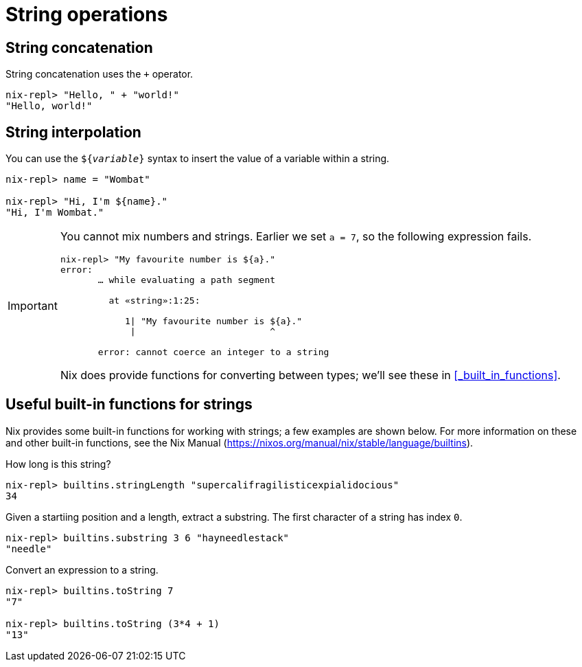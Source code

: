 = String operations

== String concatenation

String concatenation uses the `+` operator.

[source]
....
nix-repl> "Hello, " + "world!"
"Hello, world!"
....

== String interpolation

You can use the `${_variable_}` syntax to insert the value of a variable within a string.

[source]
....
nix-repl> name = "Wombat"

nix-repl> "Hi, I'm ${name}."
"Hi, I'm Wombat."
....

[IMPORTANT]
====
You cannot mix numbers and strings.
Earlier we set `a = 7`, so the following expression fails.

[source]
....
nix-repl> "My favourite number is ${a}."
error:
       … while evaluating a path segment

         at «string»:1:25:

            1| "My favourite number is ${a}."
             |                         ^

       error: cannot coerce an integer to a string
....
Nix does provide functions for converting between types; we'll see these in <<_built_in_functions>>.
====

== Useful built-in functions for strings

Nix provides some built-in functions for working with strings;
a few examples are shown below.
For more information on these and other built-in functions, see the Nix Manual
(https://nixos.org/manual/nix/stable/language/builtins).

How long is this string?

[source]
....
nix-repl> builtins.stringLength "supercalifragilisticexpialidocious"
34
....

Given a startiing position and a length, extract a substring.
The first character of a string has index `0`.

[source]
....
nix-repl> builtins.substring 3 6 "hayneedlestack"
"needle"
....

Convert an expression to a string.

[source]
....
nix-repl> builtins.toString 7
"7"

nix-repl> builtins.toString (3*4 + 1)
"13"
....
